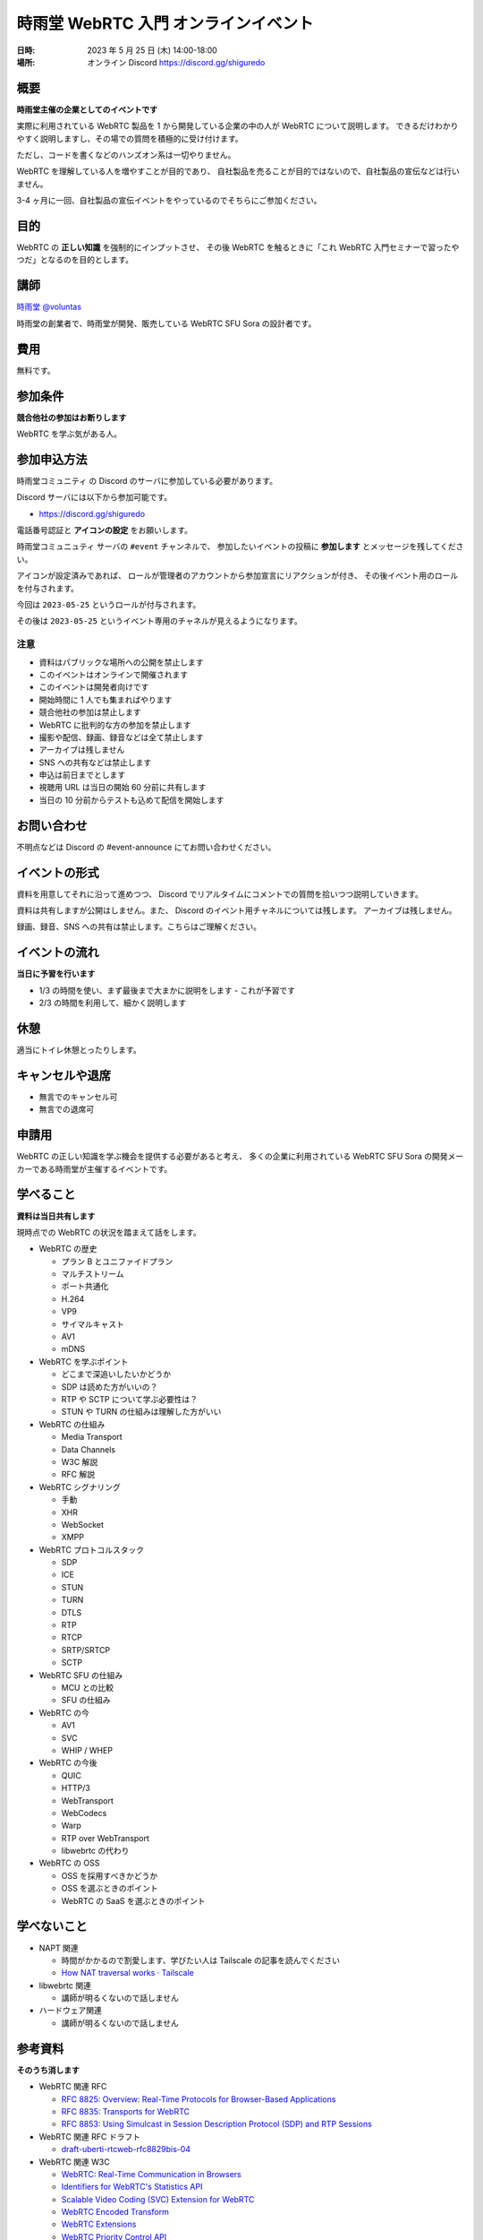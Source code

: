 #######################################
時雨堂 WebRTC 入門 オンラインイベント
#######################################

:日時: 2023 年 5 月 25 日 (木) 14:00-18:00
:場所: オンライン Discord https://discord.gg/shiguredo

概要
====

**時雨堂主催の企業としてのイベントです**

実際に利用されている WebRTC 製品を 1 から開発している企業の中の人が WebRTC について説明します。
できるだけわかりやすく説明しますし、その場での質問を積極的に受け付けます。

ただし、コードを書くなどのハンズオン系は一切やりません。

WebRTC を理解している人を増やすことが目的であり、
自社製品を売ることが目的ではないので、自社製品の宣伝などは行いません。

3-4 ヶ月に一回、自社製品の宣伝イベントをやっているのでそちらにご参加ください。

目的
====

WebRTC の **正しい知識** を強制的にインプットさせ、
その後 WebRTC を触るときに「これ WebRTC 入門セミナーで習ったやつだ」となるのを目的とします。

講師
====

`時雨堂 <https://shiguredo.jp>`_ `@voluntas <https://twitter.com/voluntas>`_

時雨堂の創業者で、時雨堂が開発、販売している WebRTC SFU Sora の設計者です。

費用
====

無料です。

参加条件
==========

**競合他社の参加はお断りします**

WebRTC を学ぶ気がある人。

参加申込方法
===========

``時雨堂コミュニティ`` の Discord のサーバに参加している必要があります。

Discord サーバには以下から参加可能です。

- https://discord.gg/shiguredo

電話番号認証と **アイコンの設定** をお願いします。

``時雨堂コミュニュティ`` サーバの ``#event`` チャンネルで、
参加したいイベントの投稿に **参加します** とメッセージを残してください。

アイコンが設定済みであれば、 
ロールが管理者のアカウントから参加宣言にリアクションが付き、
その後イベント用のロールを付与されます。

今回は ``2023-05-25`` というロールが付与されます。

その後は ``2023-05-25`` というイベント専用のチャネルが見えるようになります。

注意
----

- 資料はパブリックな場所への公開を禁止します
- このイベントはオンラインで開催されます
- このイベントは開発者向けです
- 開始時間に 1 人でも集まればやります
- 競合他社の参加は禁止します
- WebRTC に批判的な方の参加を禁止します
- 撮影や配信、録画、録音などは全て禁止します
- アーカイブは残しません
- SNS への共有などは禁止します
- 申込は前日までとします
- 視聴用 URL は当日の開始 60 分前に共有します
- 当日の 10 分前からテストも込めて配信を開始します

お問い合わせ
================

不明点などは Discord の #event-announce にてお問い合わせください。

イベントの形式
================

資料を用意してそれに沿って進めつつ、
Discord でリアルタイムにコメントでの質問を拾いつつ説明していきます。

資料は共有しますが公開はしません。また、 Discord のイベント用チャネルについては残します。
アーカイブは残しません。

録画、録音、SNS への共有は禁止します。こちらはご理解ください。

イベントの流れ
===================

**当日に予習を行います**

- 1/3 の時間を使い、まず最後まで大まかに説明をします
  - これが予習です
- 2/3 の時間を利用して、細かく説明します

休憩
================

適当にトイレ休憩とったりします。

キャンセルや退席
================

- 無言でのキャンセル可
- 無言での退席可

申請用
===========

WebRTC の正しい知識を学ぶ機会を提供する必要があると考え、
多くの企業に利用されている WebRTC SFU Sora の開発メーカーである時雨堂が主催するイベントです。

学べること
============

**資料は当日共有します**

現時点での WebRTC の状況を踏まえて話をします。

- WebRTC の歴史

  - プラン B とユニファイドプラン
  - マルチストリーム
  - ポート共通化
  - H.264
  - VP9
  - サイマルキャスト
  - AV1
  - mDNS
- WebRTC を学ぶポイント

  - どこまで深追いしたいかどうか
  - SDP は読めた方がいいの？
  - RTP や SCTP について学ぶ必要性は？
  - STUN や TURN の仕組みは理解した方がいい
- WebRTC の仕組み

  - Media Transport
  - Data Channels
  - W3C 解説
  - RFC 解説
- WebRTC シグナリング

  - 手動
  - XHR
  - WebSocket
  - XMPP
- WebRTC プロトコルスタック

  - SDP
  - ICE
  - STUN
  - TURN
  - DTLS
  - RTP
  - RTCP
  - SRTP/SRTCP
  - SCTP
- WebRTC SFU の仕組み

  - MCU との比較
  - SFU の仕組み
- WebRTC の今

  - AV1
  - SVC
  - WHIP / WHEP
- WebRTC の今後

  - QUIC
  - HTTP/3
  - WebTransport
  - WebCodecs
  - Warp
  - RTP over WebTransport
  - libwebrtc の代わり
- WebRTC の OSS

  - OSS を採用すべきかどうか
  - OSS を選ぶときのポイント
  - WebRTC の SaaS を選ぶときのポイント

学べないこと
============

- NAPT 関連

  - 時間がかかるので割愛します、学びたい人は Tailscale の記事を読んでください
  - `How NAT traversal works · Tailscale <https://tailscale.com/blog/how-nat-traversal-works/>`_
- libwebrtc 関連

  - 講師が明るくないので話しません
- ハードウェア関連

  - 講師が明るくないので話しません

参考資料
==========

**そのうち消します**

- WebRTC 関連 RFC

  - `RFC 8825: Overview: Real-Time Protocols for Browser-Based Applications <https://www.rfc-editor.org/rfc/rfc8825.html>`_
  - `RFC 8835: Transports for WebRTC <https://www.rfc-editor.org/rfc/rfc8835.html>`_
  - `RFC 8853: Using Simulcast in Session Description Protocol (SDP) and RTP Sessions <https://www.rfc-editor.org/rfc/rfc8853>`_
- WebRTC 関連 RFC ドラフト

  - `draft-uberti-rtcweb-rfc8829bis-04 <https://datatracker.ietf.org/doc/html/draft-uberti-rtcweb-rfc8829bis-04>`_
- WebRTC 関連 W3C

  - `WebRTC: Real-Time Communication in Browsers <https://www.w3.org/TR/webrtc/>`_
  - `Identifiers for WebRTC's Statistics API <https://www.w3.org/TR/webrtc-stats/>`_
  - `Scalable Video Coding (SVC) Extension for WebRTC <https://www.w3.org/TR/webrtc-svc/>`_
  - `WebRTC Encoded Transform <https://www.w3.org/TR/webrtc-encoded-transform/>`_
  - `WebRTC Extensions <https://w3c.github.io/webrtc-extensions/>`_
  - `WebRTC Priority Control API <https://www.w3.org/TR/webrtc-priority/>`_
  - `Media Capture and Streams <https://www.w3.org/TR/mediacapture-streams/>`_
  - `Audio Output Devices API <https://www.w3.org/TR/audio-output/>`_
  - `MediaStreamTrack Content Hints <https://www.w3.org/TR/mst-content-hint/>`_
  - `MediaStreamTrack Insertable Media Processing using Streams <https://www.w3.org/TR/mediacapture-transform/>`_
  - `Screen Capture <https://www.w3.org/TR/screen-capture/>`_
  - `WebRTC Extended Use Cases <https://www.w3.org/TR/webrtc-nv-use-cases/>`_
- `はじめに | 好奇心旺盛な人のためのWebRTC <https://webrtcforthecurious.com/ja/>`_
- @voluntas が書いた資料

  - `WebRTC を今から学ぶ人に向けて <https://zenn.dev/voluntas/scraps/82b9e111f43ab3>`_
  - `WebRTC コトハジメ <https://gist.github.com/voluntas/67e5a26915751226fdcf>`_
  - `WebRTC SFU コトハジメ <https://gist.github.com/voluntas/4d2bd3e878965bdd747a>`_

